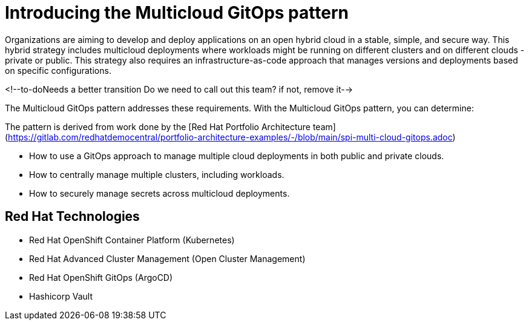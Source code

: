 :_content-type: CONCEPT

[id="introducing-the-multicloud-gitops-pattern_{context}"]
= Introducing the Multicloud GitOps pattern

Organizations are aiming to develop and deploy applications on an open hybrid cloud in a stable, simple, and secure way. This hybrid strategy includes multicloud deployments where workloads might be running on different clusters and on different clouds - private or public. This strategy also requires an infrastructure-as-code approach that manages versions and deployments based on specific configurations.

<!--to-doNeeds a better transition
Do we need to call out this team? if not, remove it-->

The Multicloud GitOps pattern addresses these requirements. With the Multicloud GitOps pattern, you can determine:

The pattern is derived from work done by the [Red Hat Portfolio Architecture team](https://gitlab.com/redhatdemocentral/portfolio-architecture-examples/-/blob/main/spi-multi-cloud-gitops.adoc)

- How to use a GitOps approach to manage multiple cloud deployments in both public and private clouds.
- How to centrally manage multiple clusters, including workloads.
- How to securely manage secrets across multicloud deployments.

== Red Hat Technologies

- Red Hat OpenShift Container Platform (Kubernetes)
- Red Hat Advanced Cluster Management (Open Cluster Management)
- Red Hat OpenShift GitOps (ArgoCD)
- Hashicorp Vault
